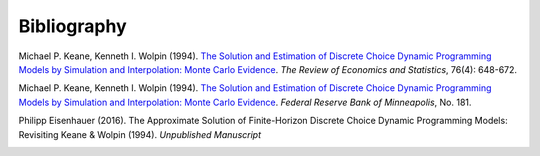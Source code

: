 Bibliography
============


Michael P. Keane, Kenneth I. Wolpin (1994). `The Solution and Estimation of Discrete Choice Dynamic Programming Models by Simulation and Interpolation: Monte Carlo Evidence <http://www.jstor.org/stable/2109768>`_. *The Review of Economics and Statistics*, 76(4): 648-672.

Michael P. Keane, Kenneth I. Wolpin (1994). `The Solution and Estimation of Discrete Choice Dynamic Programming Models by Simulation and Interpolation: Monte Carlo Evidence <https://www.minneapolisfed.org/research/staff-reports/the-solution-and-estimation-of-discrete-choice-dynamic-programming-models-by-simulation-and-interpolation-monte-carlo-evidence>`_. *Federal Reserve Bank of Minneapolis*, No. 181.

Philipp Eisenhauer (2016). The Approximate Solution of Finite-Horizon Discrete Choice Dynamic Programming Models: Revisiting Keane & Wolpin (1994). *Unpublished Manuscript*


.. _bibSection: